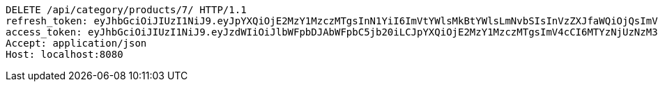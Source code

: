[source,http,options="nowrap"]
----
DELETE /api/category/products/7/ HTTP/1.1
refresh_token: eyJhbGciOiJIUzI1NiJ9.eyJpYXQiOjE2MzY1MzczMTgsInN1YiI6ImVtYWlsMkBtYWlsLmNvbSIsInVzZXJfaWQiOjQsImV4cCI6MTYzODM1MTcxOH0.7wVZZYfpIjzv5uFlQntrh5IY7dUWLg78dK5WKxFMixQ
access_token: eyJhbGciOiJIUzI1NiJ9.eyJzdWIiOiJlbWFpbDJAbWFpbC5jb20iLCJpYXQiOjE2MzY1MzczMTgsImV4cCI6MTYzNjUzNzM3OH0.gu1huvLyCiaNgLoV2VY0OVEoKDkYPKuXGAqh4OTizkg
Accept: application/json
Host: localhost:8080

----